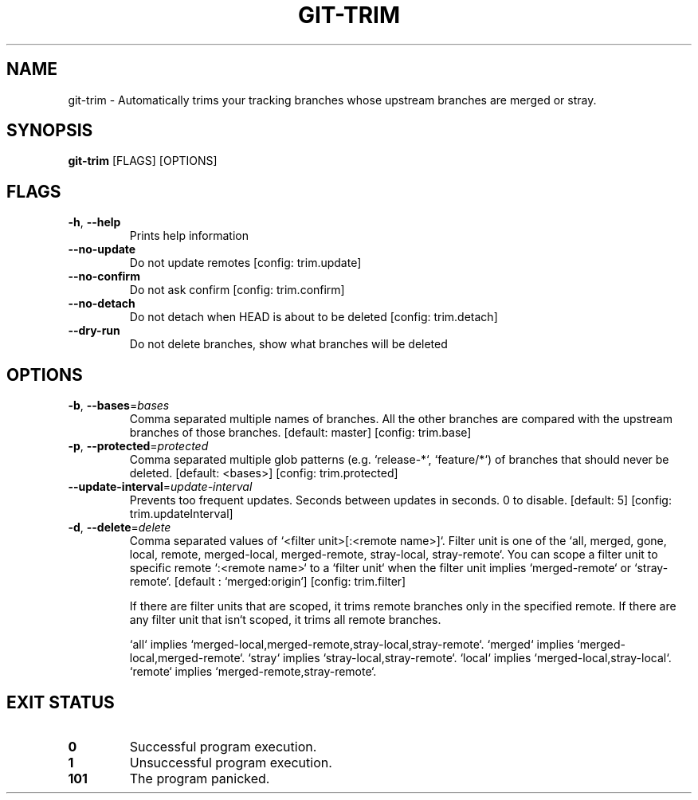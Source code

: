 .TH GIT-TRIM 1
.SH NAME
git\-trim \- Automatically trims your tracking branches whose upstream branches are merged or stray.
.SH SYNOPSIS
\fBgit\-trim\fR [FLAGS] [OPTIONS]
.SH FLAGS
.TP
\fB\-h\fR, \fB\-\-help\fR
Prints help information

.TP
\fB\-\-no\-update\fR
Do not update remotes [config: trim.update]

.TP
\fB\-\-no\-confirm\fR
Do not ask confirm [config: trim.confirm]

.TP
\fB\-\-no\-detach\fR
Do not detach when HEAD is about to be deleted [config: trim.detach]

.TP
\fB\-\-dry\-run\fR
Do not delete branches, show what branches will be deleted
.SH OPTIONS
.TP
\fB\-b\fR, \fB\-\-bases\fR=\fIbases\fR
Comma separated multiple names of branches. All the other branches are compared with the upstream branches of those branches. [default: master] [config: trim.base]

.TP
\fB\-p\fR, \fB\-\-protected\fR=\fIprotected\fR
Comma separated multiple glob patterns (e.g. `release\-*`, `feature/*`) of branches that should never be deleted. [default: <bases>] [config: trim.protected]

.TP
\fB\-\-update\-interval\fR=\fIupdate\-interval\fR
Prevents too frequent updates. Seconds between updates in seconds. 0 to disable. [default: 5] [config: trim.updateInterval]

.TP
\fB\-d\fR, \fB\-\-delete\fR=\fIdelete\fR
Comma separated values of `<filter unit>[:<remote name>]`. Filter unit is one of the `all, merged, gone, local, remote, merged\-local, merged\-remote, stray\-local, stray\-remote`. You can scope a filter unit to specific remote `:<remote name>` to a `filter unit` when the filter unit implies `merged\-remote` or `stray\-remote`. [default : `merged:origin`] [config: trim.filter]

If there are filter units that are scoped, it trims remote branches only in the specified remote. If there are any filter unit that isn`t scoped, it trims all remote branches.

`all` implies `merged\-local,merged\-remote,stray\-local,stray\-remote`. `merged` implies `merged\-local,merged\-remote`. `stray` implies `stray\-local,stray\-remote`. `local` implies `merged\-local,stray\-local`. `remote` implies `merged\-remote,stray\-remote`.
.SH EXIT STATUS
.TP
\fB0\fR
Successful program execution.

.TP
\fB1\fR
Unsuccessful program execution.

.TP
\fB101\fR
The program panicked.

